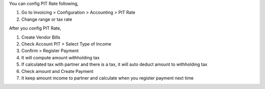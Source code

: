 You can config PIT Rate following,

#. Go to Invoicing > Configuration > Accounting > PIT Rate
#. Change range or tax rate

After you config PIT Rate,

#. Create Vendor Bills
#. Check Account PIT > Select Type of Income
#. Confirm > Register Payment
#. It will compute amount withholding tax
#. If calculated tax with partner and there is a tax, it will auto deduct amount to withholding tax
#. Check amount and Create Payment
#. It keep amount income to partner and calculate when you register payment next time
